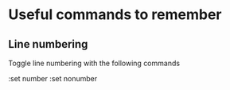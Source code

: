 #+TITLE VIM

* Useful commands to remember

** Line numbering
Toggle line numbering with the following commands

#+BEGIN_SRV vim
:set number
:set nonumber
#+END_SRC
